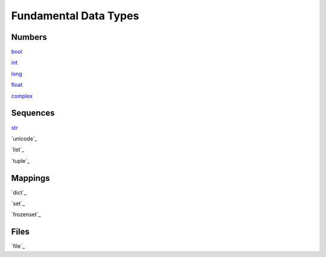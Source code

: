 ======================
Fundamental Data Types
======================

Numbers
-------
`bool`_
    
`int`_
    
`long`_
    
`float`_
    
`complex`_
    
Sequences
---------
`str`_
    
`unicode`_
    
`list`_
    
`tuple`_
    
Mappings
--------
`dict`_
    
`set`_
    
`frozenset`_

Files
-----
`file`_
    
    
.. _bool: docs/bool/index.html
.. _int: docs/ints/index.html
.. _long: docs/ints/index.html
.. _float: docs/float/index.html
.. _complex: docs/complex/index.html
.. _str: docs/str/index.html

